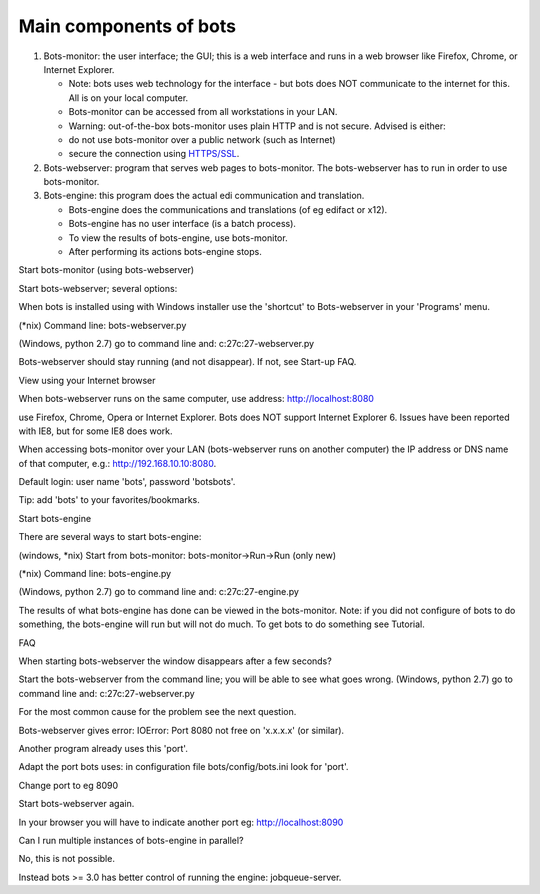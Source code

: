 Main components of bots
-----------------------

1. Bots-monitor: the user interface; the GUI; this is a web interface
   and runs in a web browser like Firefox, Chrome, or Internet Explorer.

   -  Note: bots uses web technology for the interface - but bots does
      NOT communicate to the internet for this. All is on your local
      computer.
   -  Bots-monitor can be accessed from all workstations in your LAN.
   -  Warning: out-of-the-box bots-monitor uses plain HTTP and is not
      secure. Advised is either:
   -  do not use bots-monitor over a public network (such as Internet)
   -  secure the connection using `HTTPS/SSL <DeploymentHttps.md>`__.

2. Bots-webserver: program that serves web pages to bots-monitor. The
   bots-webserver has to run in order to use bots-monitor.
3. Bots-engine: this program does the actual edi communication and
   translation.

   -  Bots-engine does the communications and translations (of eg
      edifact or x12).
   -  Bots-engine has no user interface (is a batch process).
   -  To view the results of bots-engine, use bots-monitor.
   -  After performing its actions bots-engine stops.

.. raw:: html

   <h2>

Start bots-monitor (using bots-webserver)

.. raw:: html

   </h2>
   <ol><li>

Start bots-webserver; several options:

.. raw:: html

   <ul><li>

When bots is installed using with Windows installer use the 'shortcut'
to Bots-webserver in your 'Programs' menu.

.. raw:: html

   </li><li>

(\*nix) Command line: bots-webserver.py

.. raw:: html

   </li><li>

(Windows, python 2.7) go to command line and: c:27c:27-webserver.py

.. raw:: html

   </li></ul></li><li>

Bots-webserver should stay running (and not disappear). If not, see
Start-up FAQ.

.. raw:: html

   </li><li>

View using your Internet browser

.. raw:: html

   <ul><li>

When bots-webserver runs on the same computer, use address:
http://localhost:8080

.. raw:: html

   </li><li>

use Firefox, Chrome, Opera or Internet Explorer. Bots does NOT support
Internet Explorer 6. Issues have been reported with IE8, but for some
IE8 does work.

.. raw:: html

   </li><li>

When accessing bots-monitor over your LAN (bots-webserver runs on
another computer) the IP address or DNS name of that computer, e.g.:
http://192.168.10.10:8080.

.. raw:: html

   </li></ul></li><li>

Default login: user name 'bots', password 'botsbots'.

.. raw:: html

   </li><li>

Tip: add 'bots' to your favorites/bookmarks.

.. raw:: html

   </li></ol>

.. raw:: html

   <h2>

Start bots-engine

.. raw:: html

   </h2>

There are several ways to start bots-engine:

.. raw:: html

   <ol><li>

(windows, \*nix) Start from bots-monitor: bots-monitor->Run->Run (only
new)

.. raw:: html

   </li><li>

(\*nix) Command line: bots-engine.py

.. raw:: html

   </li><li>

(Windows, python 2.7) go to command line and: c:27c:27-engine.py

.. raw:: html

   </li></ol>

The results of what bots-engine has done can be viewed in the
bots-monitor. Note: if you did not configure of bots to do something,
the bots-engine will run but will not do much. To get bots to do
something see Tutorial.

.. raw:: html

   <h2>

FAQ

.. raw:: html

   </h2>
   <ul><li>

When starting bots-webserver the window disappears after a few seconds?

.. raw:: html

   <ul><li>

Start the bots-webserver from the command line; you will be able to see
what goes wrong. (Windows, python 2.7) go to command line and:
c:27c:27-webserver.py

.. raw:: html

   </li><li>

For the most common cause for the problem see the next question.

.. raw:: html

   </li></ul></li><li>

Bots-webserver gives error: IOError: Port 8080 not free on 'x.x.x.x' (or
similar).

.. raw:: html

   <ul><li>

Another program already uses this 'port'.

.. raw:: html

   </li><li>

Adapt the port bots uses: in configuration file bots/config/bots.ini
look for 'port'.

.. raw:: html

   </li><li>

Change port to eg 8090

.. raw:: html

   </li><li>

Start bots-webserver again.

.. raw:: html

   </li><li>

In your browser you will have to indicate another port eg:
http://localhost:8090

.. raw:: html

   </li></ul></li><li>

Can I run multiple instances of bots-engine in parallel?

.. raw:: html

   <ul><li>

No, this is not possible.

.. raw:: html

   </li><li>

Instead bots >= 3.0 has better control of running the engine:
jobqueue-server.
